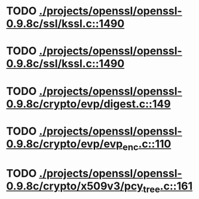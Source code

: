 * TODO [[view:./projects/openssl/openssl-0.9.8c/ssl/kssl.c::face=ovl-face1::linb=1490::colb=3::cole=13][ ./projects/openssl/openssl-0.9.8c/ssl/kssl.c::1490]]
* TODO [[view:./projects/openssl/openssl-0.9.8c/ssl/kssl.c::face=ovl-face1::linb=1490::colb=3::cole=24][ ./projects/openssl/openssl-0.9.8c/ssl/kssl.c::1490]]
* TODO [[view:./projects/openssl/openssl-0.9.8c/crypto/evp/digest.c::face=ovl-face1::linb=149::colb=27::cole=38][ ./projects/openssl/openssl-0.9.8c/crypto/evp/digest.c::149]]
* TODO [[view:./projects/openssl/openssl-0.9.8c/crypto/evp/evp_enc.c::face=ovl-face1::linb=110::colb=30::cole=41][ ./projects/openssl/openssl-0.9.8c/crypto/evp/evp_enc.c::110]]
* TODO [[view:./projects/openssl/openssl-0.9.8c/crypto/x509v3/pcy_tree.c::face=ovl-face1::linb=161::colb=1::cole=5][ ./projects/openssl/openssl-0.9.8c/crypto/x509v3/pcy_tree.c::161]]
